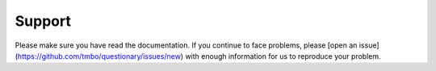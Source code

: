 *******
Support
*******

Please make sure you have read the documentation.
If you continue to face problems, please [open an issue](https://github.com/tmbo/questionary/issues/new)
with enough information for us to reproduce your problem.
